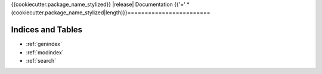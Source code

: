 {{cookiecutter.package_name_stylized}} |release| Documentation
{{'=' * (cookiecutter.package_name_stylized|length)}}========================

Indices and Tables
------------------
* :ref:`genindex`
* :ref:`modindex`
* :ref:`search`
